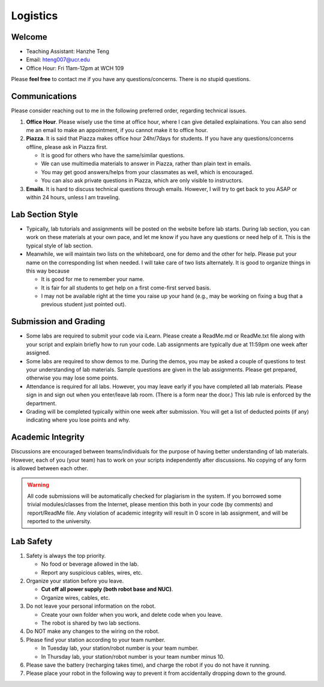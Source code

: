 Logistics
===================

Welcome
-------

- Teaching Assistant: Hanzhe Teng
- Email: hteng007@ucr.edu
- Office Hour: Fri 11am-12pm at WCH 109

Please **feel free** to contact me if you have any questions/concerns. There is no stupid questions.


Communications
--------------

Please consider reaching out to me in the following preferred order, regarding technical issues.

1. **Office Hour**. Please wisely use the time at office hour, where
   I can give detailed explainations. 
   You can also send me an email to make an appointment, if you cannot make it to office hour.

2. **Piazza**. It is said that Piazza makes office hour 24hr/7days for students.
   If you have any questions/concerns offline, please ask in Piazza first.

   + It is good for others who have the same/similar questions. 

   + We can use multimedia materials to answer in Piazza, rather than plain text in emails.

   + You may get good answers/helps from your classmates as well, which is encouraged.
   
   + You can also ask private questions in Piazza, which are only visible to instructors.

3. **Emails**. It is hard to discuss technical questions through emails.
   However, I will try to get back to you ASAP or within 24 hours, unless I am traveling. 


Lab Section Style
------------------------

- Typically, lab tutorials and assignments will be posted on the website before lab starts.
  During lab section, you can work on these materials at your own pace, 
  and let me know if you have any questions or need help of it. 
  This is the typical style of lab section.

- Meanwhile, we will maintain two lists on the whiteboard, one for demo and the other for help.
  Please put your name on the corresponding list when needed. 
  I will take care of two lists alternately.
  It is good to organize things in this way because

  + It is good for me to remember your name.

  + It is fair for all students to get help on a first come-first served basis.

  + I may not be available right at the time you raise up your hand 
    (e.g., may be working on fixing a bug that a previous student just pointed out).


Submission and Grading
----------------------

- Some labs are required to submit your code via iLearn. 
  Please create a ReadMe.md or ReadMe.txt file along with your script 
  and explain briefly how to run your code. 
  Lab assignments are typically due at 11:59pm one week after assigned.

- Some labs are required to show demos to me. 
  During the demos, you may be asked a couple of questions to test your understanding
  of lab materials. Sample questions are given in the lab assignments.
  Please get prepared, otherwise you may lose some points.

- Attendance is required for all labs. However, 
  you may leave early if you have completed all lab materials.
  Please sign in and sign out when you enter/leave lab room.
  (There is a form near the door.) This lab rule is enforced by the department.

- Grading will be completed typically within one week after submission.
  You will get a list of deducted points (if any) indicating where 
  you lose points and why.


Academic Integrity
------------------

Discussions are encouraged between teams/individuals for the purpose of 
having better understanding of lab materials. However, each of you (your team)
has to work on your scripts independently after discussions. 
No copying of any form is allowed between each other. 

.. warning::

  All code submissions will be automatically checked for plagiarism in the system.
  If you borrowed some trivial modules/classes from the Internet,
  please mention this both in your code (by comments) and report/ReadMe file.
  Any violation of academic integrity will result in 0 score in lab assignment,
  and will be reported to the university.

Lab Safety
----------

#. Safety is always the top priority.

   - No food or beverage allowed in the lab.
   - Report any suspicious cables, wires, etc.

#. Organize your station before you leave.

   - **Cut off all power supply (both robot base and NUC)**.
   - Organize wires, cables, etc.

#. Do not leave your personal information on the robot.

   - Create your own folder when you work, and delete code when you leave.
   - The robot is shared by two lab sections.

#. Do NOT make any changes to the wiring on the robot.

#. Please find your station according to your team number. 

   - In Tuesday lab, your station/robot number is your team number.
   - In Thursday lab, your station/robot number is your team number minus 10.

#. Please save the battery (recharging takes time), 
   and charge the robot if you do not have it running.

#. Please place your robot in the following way to prevent it 
   from accidentally dropping down to the ground.

.. image:: pics/safety.jpg
    :width: 60%
    :align: center



